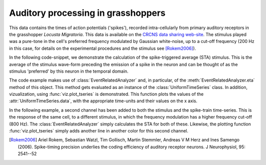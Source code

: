 =====================================
 Auditory processing in grasshoppers
=====================================

This data contains the times of action potentials ('spikes'), recorded
intra-cellularly from primary auditory receptors in the grasshopper *Locusta
Migratoria*. This data is available on the `CRCNS data sharing web-site
<http://crcns.org/>`_. The stimulus played was a pure-tone in the cell's
preferred frequency modulated by Gaussian white-noise, up to a cut-off
frequency (200 Hz in this case, for details on the experimental procedures and
the stimulus see [Rokem2006]_).

In the following code-snippet, we demonstrate the calculation of the
spike-triggered average (STA) stimulus. This is the average of the stimulus
wave-form preceding the emission of a spike in the neuron and can be thought of
as the stimulus 'preferred' by this neuron in the temporal domain. 

.. plot:: examples/grasshopper1.py
   :include-source:

The code example makes use of :class:`EventRelatedAnalyzer` and, in particular,
of the :meth:`EventRelatedAnalyzer.eta` method of this object. This method gets
evaluated as an instance of the :class:`UniformTimeSeries` class. In addition,
vizualization, using :func:`viz.plot_tseries` is demonstrated. This function
plots the values of the :attr:`UniformTimeSeries.data`, with the appropriate
time-units and their values on the x axis. 

In the following example, a second channel has been added to both the stimulus
and the spike-train time-series. This is the response of the same cell, to a
different stimulus, in which the frequency modulation has a higher frequency
cut-off (800 Hz). The :class:`EventRelatedAnalyzer` simply calculates the STA
for both of these. Likewise, the plotting function :func:`viz.plot_tseries`
simply adds another line in another color for this second channel. 

.. plot:: examples/grasshopper2.py
   :include-source:

   
.. [Rokem2006] Ariel Rokem, Sebastian Watzl, Tim Gollisch, Martin Stemmler,
   Andreas V M Herz and Ines Samengo (2006). Spike-timing precision underlies the
   coding efficiency of auditory receptor neurons. J Neurophysiol, 95: 2541--52


